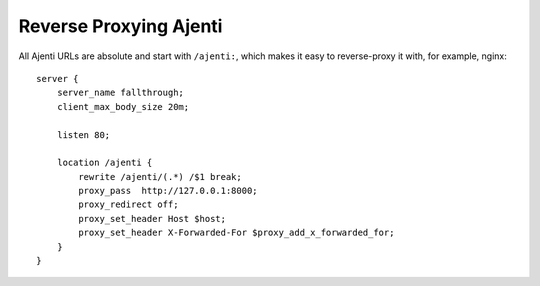 .. _reverse-proxy:

Reverse Proxying Ajenti
***********************

All Ajenti URLs are absolute and start with ``/ajenti:``, which makes it easy to reverse-proxy it with, for example, nginx::

    server {
        server_name fallthrough;
        client_max_body_size 20m;

        listen 80;

        location /ajenti {
            rewrite /ajenti/(.*) /$1 break;
            proxy_pass  http://127.0.0.1:8000;
            proxy_redirect off;
            proxy_set_header Host $host;
            proxy_set_header X-Forwarded-For $proxy_add_x_forwarded_for;
        }
    }


